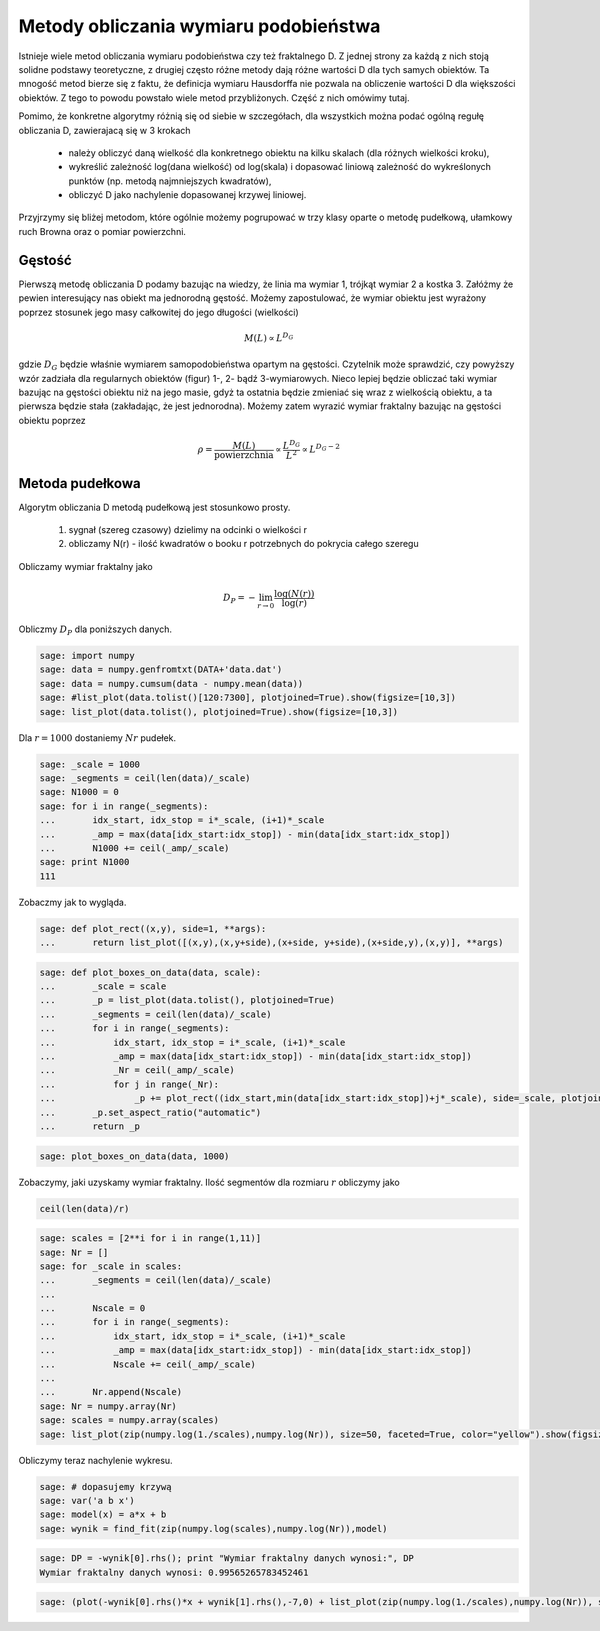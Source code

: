 .. -*- coding: utf-8 -*-


Metody obliczania wymiaru podobieństwa
======================================

Istnieje wiele metod obliczania wymiaru podobieństwa czy też fraktalnego D. Z jednej strony za każdą z nich stoją solidne podstawy teoretyczne, z drugiej często różne metody dają różne wartości D dla tych samych obiektów. Ta mnogość metod bierze się z faktu, że definicja wymiaru Hausdorffa nie pozwala na obliczenie wartości D dla większości obiektów. Z tego to powodu powstało wiele metod przybliżonych. Część z nich omówimy tutaj.


Pomimo, że konkretne algorytmy różnią się od siebie w szczegółach, dla wszystkich można podać ogólną regułę obliczania D, zawierajacą się w 3 krokach



 - należy obliczyć daną wielkość dla konkretnego obiektu na kilku skalach (dla różnych wielkości kroku),

 - wykreślić zależność log(dana wielkość) od log(skala) i dopasować liniową zależność do wykreślonych punktów (np. metodą najmniejszych kwadratów),

 - obliczyć D jako nachylenie dopasowanej krzywej liniowej.


Przyjrzymy się bliżej metodom, które ogólnie możemy pogrupować w trzy klasy oparte o metodę pudełkową, ułamkowy ruch Browna oraz o pomiar powierzchni.



Gęstość
-------

Pierwszą metodę obliczania D podamy bazując na wiedzy, że linia ma wymiar 1, trójkąt wymiar 2 a kostka 3. Załóżmy że pewien interesujący nas obiekt ma jednorodną gęstość. Możemy zapostulować, że wymiar obiektu jest wyrażony poprzez stosunek jego masy całkowitej do jego długości (wielkości)


.. MATH::

    M(L) \propto L^{D_G}


gdzie :math:`D_G` będzie właśnie wymiarem samopodobieństwa opartym na gęstości. Czytelnik może sprawdzić, czy powyższy wzór zadziała dla regularnych obiektów (figur) 1-, 2- bądź 3-wymiarowych. Nieco lepiej będzie obliczać taki wymiar bazując na gęstości obiektu niż na jego masie, gdyż ta ostatnia będzie zmieniać się wraz z wielkością obiektu, a ta pierwsza będzie stała (zakładając, że jest jednorodna). Możemy zatem wyrazić wymiar fraktalny bazując na gęstości obiektu poprzez


.. MATH::

    \rho = \frac{M(L)}{\text{powierzchnia}} \propto \frac{L^{D_G}}{L^2} \propto L^{D_G - 2}



Metoda pudełkowa
----------------

Algorytm obliczania D metodą pudełkową jest stosunkowo prosty.



 #. sygnał (szereg czasowy) dzielimy na odcinki o wielkości r

 #. obliczamy N(r) \- ilość kwadratów o booku r potrzebnych do pokrycia całego szeregu


Obliczamy wymiar fraktalny jako


.. MATH::

    D_P = - \lim_{r \to 0} \frac{\log(N(r))}{\log(r)}


Obliczmy :math:`D_P` dla poniższych danych.


.. code-block:: python

    sage: import numpy
    sage: data = numpy.genfromtxt(DATA+'data.dat')
    sage: data = numpy.cumsum(data - numpy.mean(data))
    sage: #list_plot(data.tolist()[120:7300], plotjoined=True).show(figsize=[10,3])
    sage: list_plot(data.tolist(), plotjoined=True).show(figsize=[10,3])

.. image:: iCSE_BMetmatem02_Fraktale-Wymiar_Fraktalny_media/cell_6_sage0.png
    :align: center


.. end of output

Dla :math:`r=1000` dostaniemy :math:`Nr` pudełek.


.. code-block:: python

    sage: _scale = 1000
    sage: _segments = ceil(len(data)/_scale)
    sage: N1000 = 0
    sage: for i in range(_segments):
    ...       idx_start, idx_stop = i*_scale, (i+1)*_scale
    ...       _amp = max(data[idx_start:idx_stop]) - min(data[idx_start:idx_stop])
    ...       N1000 += ceil(_amp/_scale)
    sage: print N1000
    111

.. end of output

Zobaczmy jak to wygląda.


.. code-block:: python

    sage: def plot_rect((x,y), side=1, **args):
    ...       return list_plot([(x,y),(x,y+side),(x+side, y+side),(x+side,y),(x,y)], **args)


.. end of output

.. code-block:: python

    sage: def plot_boxes_on_data(data, scale):
    ...       _scale = scale
    ...       _p = list_plot(data.tolist(), plotjoined=True)
    ...       _segments = ceil(len(data)/_scale)
    ...       for i in range(_segments):
    ...           idx_start, idx_stop = i*_scale, (i+1)*_scale
    ...           _amp = max(data[idx_start:idx_stop]) - min(data[idx_start:idx_stop])
    ...           _Nr = ceil(_amp/_scale)
    ...           for j in range(_Nr):
    ...               _p += plot_rect((idx_start,min(data[idx_start:idx_stop])+j*_scale), side=_scale, plotjoined=True, color="red")
    ...       _p.set_aspect_ratio("automatic")
    ...       return _p


.. end of output

.. code-block:: python

    sage: plot_boxes_on_data(data, 1000)

.. image:: iCSE_BMetmatem02_Fraktale-Wymiar_Fraktalny_media/cell_37_sage0.png
    :align: center


.. end of output

Zobaczymy, jaki uzyskamy wymiar fraktalny. Ilość segmentów dla rozmiaru :math:`r` obliczymy jako


.. code-block:: python

    ceil(len(data)/r)

.. code-block:: python

    sage: scales = [2**i for i in range(1,11)]
    sage: Nr = []
    sage: for _scale in scales:
    ...       _segments = ceil(len(data)/_scale)
    ...       
    ...       Nscale = 0
    ...       for i in range(_segments):
    ...           idx_start, idx_stop = i*_scale, (i+1)*_scale
    ...           _amp = max(data[idx_start:idx_stop]) - min(data[idx_start:idx_stop])
    ...           Nscale += ceil(_amp/_scale)
    ...           
    ...       Nr.append(Nscale)
    sage: Nr = numpy.array(Nr)
    sage: scales = numpy.array(scales)
    sage: list_plot(zip(numpy.log(1./scales),numpy.log(Nr)), size=50, faceted=True, color="yellow").show(figsize=[10,3])

.. image:: iCSE_BMetmatem02_Fraktale-Wymiar_Fraktalny_media/cell_16_sage0.png
    :align: center


.. end of output

Obliczymy teraz nachylenie wykresu.


.. code-block:: python

    sage: # dopasujemy krzywą
    sage: var('a b x')
    sage: model(x) = a*x + b
    sage: wynik = find_fit(zip(numpy.log(scales),numpy.log(Nr)),model)


.. end of output

.. code-block:: python

    sage: DP = -wynik[0].rhs(); print "Wymiar fraktalny danych wynosi:", DP
    Wymiar fraktalny danych wynosi: 0.99565265783452461

.. end of output

.. code-block:: python

    sage: (plot(-wynik[0].rhs()*x + wynik[1].rhs(),-7,0) + list_plot(zip(numpy.log(1./scales),numpy.log(Nr)), size=50, faceted=True, color="yellow")).show(figsize=[10,3])

.. image:: iCSE_BMetmatem02_Fraktale-Wymiar_Fraktalny_media/cell_31_sage0.png
    :align: center


.. end of output

